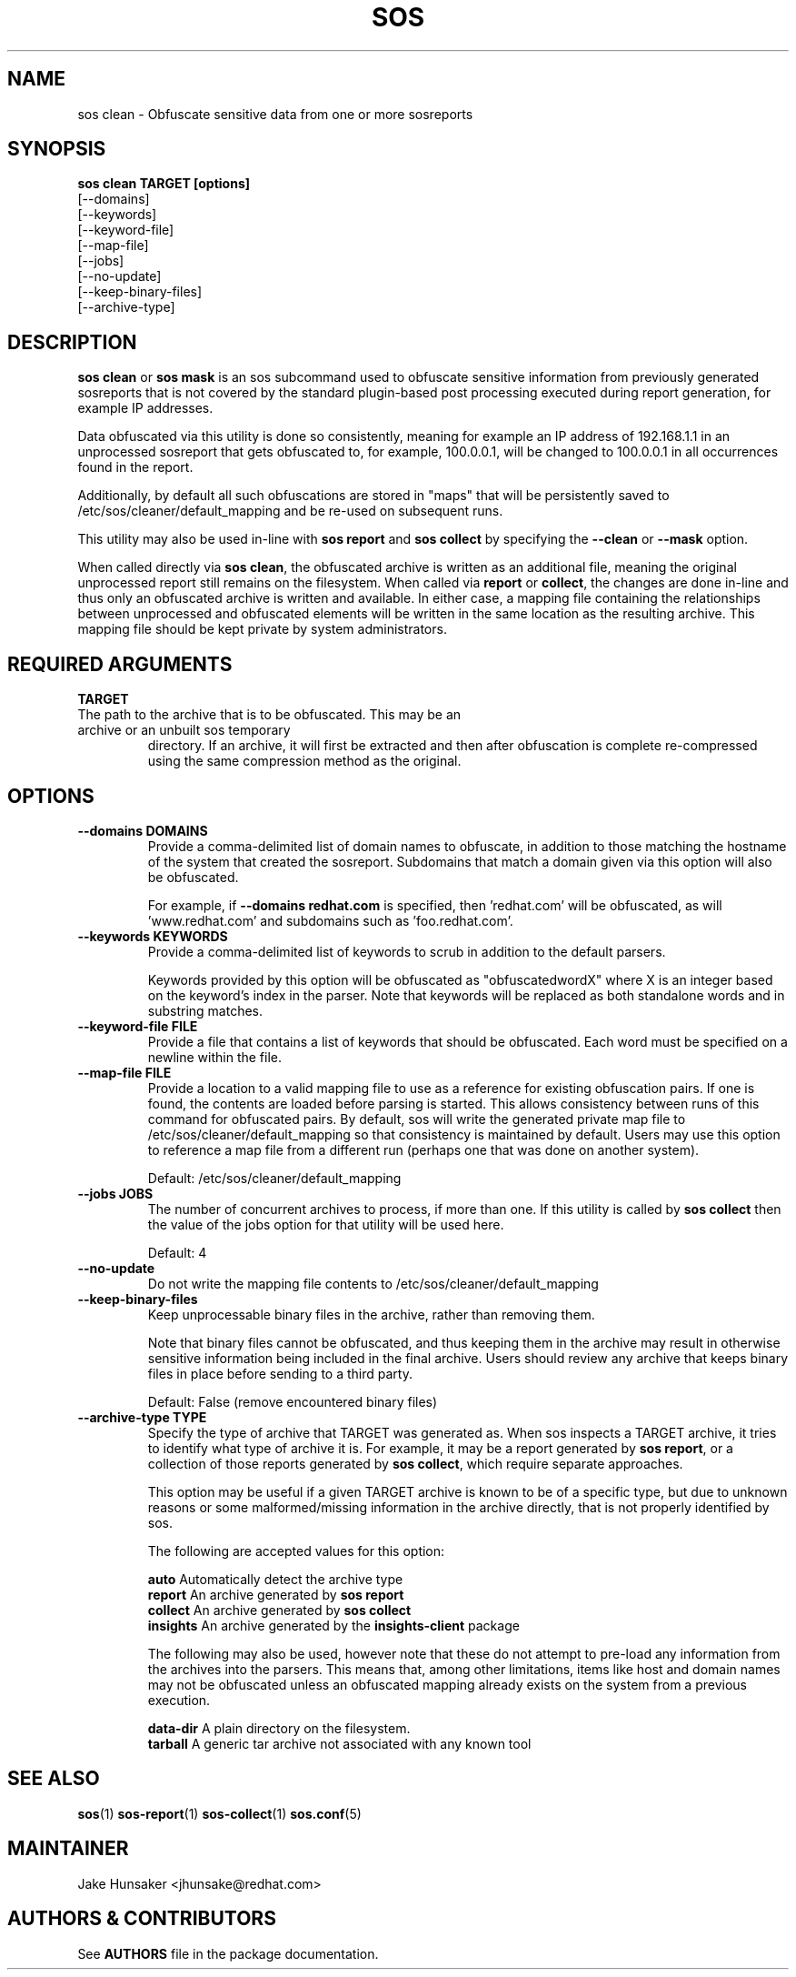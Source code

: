 .TH SOS CLEAN 1 "Thu May 21 2020"
.SH NAME
sos clean - Obfuscate sensitive data from one or more sosreports
.SH SYNOPSIS
.B sos clean TARGET [options]
    [\-\-domains]
    [\-\-keywords]
    [\-\-keyword-file]
    [\-\-map-file]
    [\-\-jobs]
    [\-\-no-update]
    [\-\-keep-binary-files]
    [\-\-archive-type]

.SH DESCRIPTION
\fBsos clean\fR or \fBsos mask\fR is an sos subcommand used to obfuscate sensitive information from
previously generated sosreports that is not covered by the standard plugin-based post
processing executed during report generation, for example IP addresses.
.LP
Data obfuscated via this utility is done so consistently, meaning for example an IP address of
192.168.1.1 in an unprocessed sosreport that gets obfuscated to, for example, 100.0.0.1, will be
changed to 100.0.0.1 in all occurrences found in the report.

Additionally, by default all such obfuscations are stored in "maps" that will be persistently
saved to /etc/sos/cleaner/default_mapping and be re-used on subsequent runs.
.LP
This utility may also be used in-line with \fBsos report\fR and \fB sos collect\fR by specifying the
\fB\-\-clean\fR or \fB\-\-mask\fR option.
.LP
When called directly via \fBsos clean\fR, the obfuscated archive is written as an additional file,
meaning the original unprocessed report still remains on the filesystem. When called via \fBreport\fR or
\fBcollect\fR, the changes are done in-line and thus only an obfuscated archive is written and available.
In either case, a mapping file containing the relationships between unprocessed and obfuscated elements will
be written in the same location as the resulting archive. This mapping file should be kept private
by system administrators.

.SH REQUIRED ARGUMENTS
.B TARGET
.TP
The path to the archive that is to be obfuscated. This may be an archive or an unbuilt sos temporary
directory. If an archive, it will first be extracted and then after obfuscation is complete re-compressed
using the same compression method as the original.

.SH OPTIONS
.TP
.B \-\-domains DOMAINS
Provide a comma-delimited list of domain names to obfuscate, in addition to those
matching the hostname of the system that created the sosreport. Subdomains that
match a domain given via this option will also be obfuscated.

For example, if \fB\-\-domains redhat.com\fR is specified, then 'redhat.com' will
be obfuscated, as will 'www.redhat.com' and subdomains such as 'foo.redhat.com'.
.TP
.B \-\-keywords KEYWORDS
Provide a comma-delimited list of keywords to scrub in addition to the default parsers.

Keywords provided by this option will be obfuscated as "obfuscatedwordX" where X is an
integer based on the keyword's index in the parser. Note that keywords will be replaced as
both standalone words and in substring matches.
.TP
.B \-\-keyword-file FILE
Provide a file that contains a list of keywords that should be obfuscated. Each word must
be specified on a newline within the file.
.TP
.B \-\-map-file FILE
Provide a location to a valid mapping file to use as a reference for existing obfuscation pairs.
If one is found, the contents are loaded before parsing is started. This allows consistency between
runs of this command for obfuscated pairs. By default, sos will write the generated private map file
to /etc/sos/cleaner/default_mapping so that consistency is maintained by default. Users may use this
option to reference a map file from a different run (perhaps one that was done on another system).

Default: /etc/sos/cleaner/default_mapping
.TP
.B \-\-jobs JOBS
The number of concurrent archives to process, if more than one. If this utility is called by
\fBsos collect\fR then the value of the jobs option for that utility will be used here.

Default: 4
.TP
.B \-\-no-update
Do not write the mapping file contents to /etc/sos/cleaner/default_mapping
.TP
.B \-\-keep-binary-files
Keep unprocessable binary files in the archive, rather than removing them.

Note that binary files cannot be obfuscated, and thus keeping them in the archive
may result in otherwise sensitive information being included in the final archive.
Users should review any archive that keeps binary files in place before sending to
a third party.

Default: False (remove encountered binary files)
.TP
.B \-\-archive-type TYPE
Specify the type of archive that TARGET was generated as.
When sos inspects a TARGET archive, it tries to identify what type of archive it is.
For example, it may be a report generated by \fBsos report\fR, or a collection of those
reports generated by \fBsos collect\fR, which require separate approaches.

This option may be useful if a given TARGET archive is known to be of a specific type,
but due to unknown reasons or some malformed/missing information in the archive directly,
that is not properly identified by sos.

The following are accepted values for this option:

    \fBauto\fR          Automatically detect the archive type
    \fBreport\fR        An archive generated by \fBsos report\fR
    \fBcollect\fR       An archive generated by \fBsos collect\fR
    \fBinsights\fR      An archive generated by the \fBinsights-client\fR package

The following may also be used, however note that these do not attempt to pre-load
any information from the archives into the parsers. This means that, among other limitations,
items like host and domain names may not be obfuscated unless an obfuscated mapping already exists
on the system from a previous execution.

    \fBdata-dir\fR      A plain directory on the filesystem.
    \fBtarball\fR       A generic tar archive not associated with any known tool

.SH SEE ALSO
.BR sos (1)
.BR sos-report (1)
.BR sos-collect (1)
.BR sos.conf (5)

.SH MAINTAINER
.nf
Jake Hunsaker <jhunsake@redhat.com>
.fi
.SH AUTHORS & CONTRIBUTORS
See \fBAUTHORS\fR file in the package documentation.
